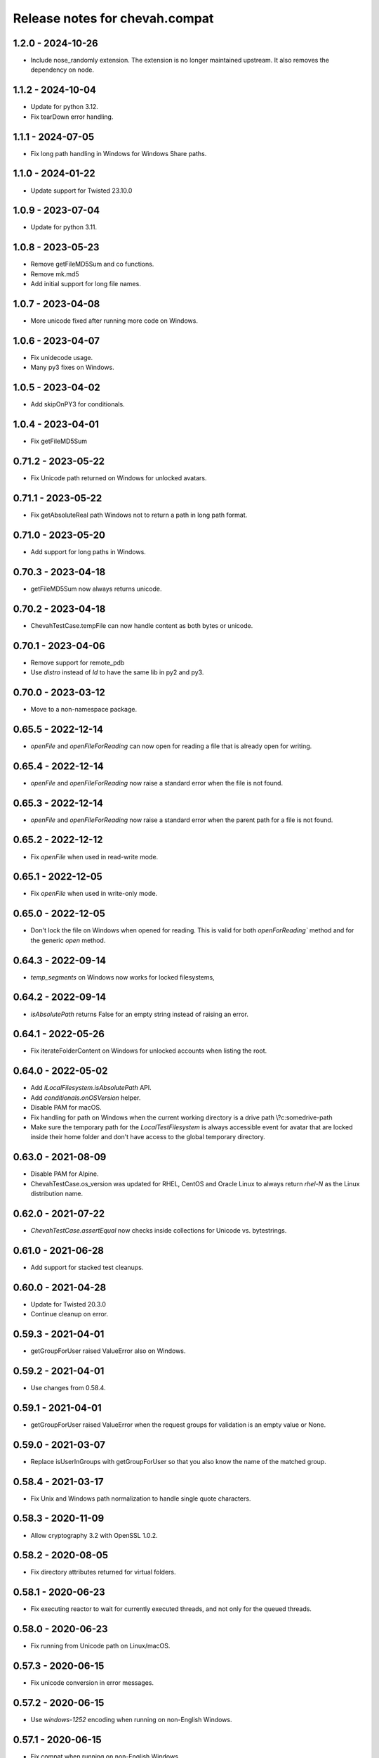 Release notes for chevah.compat
===============================


1.2.0 - 2024-10-26
--------------------

* Include nose_randomly extension. The extension is no longer maintained upstream.
  It also removes the dependency on node.


1.1.2 - 2024-10-04
--------------------

* Update for python 3.12.
* Fix tearDown error handling.


1.1.1 - 2024-07-05
------------------

* Fix long path handling in Windows for Windows Share paths.


1.1.0 - 2024-01-22
------------------

* Update support for Twisted 23.10.0



1.0.9 - 2023-07-04
--------------------

* Update for python 3.11.


1.0.8 - 2023-05-23
--------------------

* Remove getFileMD5Sum and co functions.
* Remove mk.md5
* Add initial support for long file names.


1.0.7 - 2023-04-08
------------------

* More unicode fixed after running more code on Windows.


1.0.6 - 2023-04-07
------------------

* Fix unidecode usage.
* Many py3 fixes on Windows.


1.0.5 - 2023-04-02
------------------

* Add skipOnPY3 for conditionals.


1.0.4 - 2023-04-01
------------------

* Fix getFileMD5Sum


0.71.2 - 2023-05-22
-------------------

* Fix Unicode path returned on Windows for unlocked avatars.


0.71.1 - 2023-05-22
-------------------

* Fix getAbsoluteReal path Windows not to return a path in long path format.


0.71.0 - 2023-05-20
-------------------

* Add support for long paths in Windows.


0.70.3 - 2023-04-18
-------------------

* getFileMD5Sum now always returns unicode.


0.70.2 - 2023-04-18
-------------------

* ChevahTestCase.tempFile can now handle content as both bytes or unicode.


0.70.1 - 2023-04-06
-------------------

* Remove support for remote_pdb
* Use `distro` instead of `ld` to have the same lib in py2 and py3.


0.70.0 - 2023-03-12
-------------------

* Move to a non-namespace package.


0.65.5 - 2022-12-14
-------------------

* `openFile` and `openFileForReading` can now open for reading a file that
  is already open for writing.


0.65.4 - 2022-12-14
-------------------

* `openFile` and `openFileForReading` now raise a standard error when the
  file is not found.


0.65.3 - 2022-12-14
-------------------

* `openFile` and `openFileForReading` now raise a standard error when the
  parent path for a file is not found.


0.65.2 - 2022-12-12
-------------------

* Fix `openFile` when used in read-write mode.


0.65.1 - 2022-12-05
-------------------

* Fix `openFile` when used in write-only mode.


0.65.0 - 2022-12-05
-------------------

* Don't lock the file on Windows when opened for reading.
  This is valid for both `openForReading`` method and for the generic
  `open` method.


0.64.3 - 2022-09-14
-------------------


* `temp_segments` on Windows now works for locked filesystems,


0.64.2 - 2022-09-14
-------------------

* `isAbsolutePath` returns False for an empty string instead of raising an error.


0.64.1 - 2022-05-26
-------------------

* Fix iterateFolderContent on Windows for unlocked accounts when listing the
  root.


0.64.0 - 2022-05-02
-------------------

* Add `ILocalFilesystem.isAbsolutePath` API.
* Add `conditionals.onOSVersion` helper.
* Disable PAM for macOS.
* Fix handling for path on Windows when the current working directory is a
  drive path \\?\c:\some\drive-path
* Make sure the temporary path for the `LocalTestFilesystem` is always
  accessible event for avatar that are locked inside their home folder
  and don't have access to the global temporary directory.


0.63.0 - 2021-08-09
-------------------

* Disable PAM for Alpine.
* ChevahTestCase.os_version was updated for RHEL, CentOS and Oracle Linux to
  always return `rhel-N` as the Linux distribution name.


0.62.0 - 2021-07-22
-------------------

* `ChevahTestCase.assertEqual` now checks inside collections
  for Unicode vs. bytestrings.

0.61.0 - 2021-06-28
-------------------

* Add support for stacked test cleanups.


0.60.0 - 2021-04-28
-------------------

* Update for Twisted 20.3.0
* Continue cleanup on error.


0.59.3 - 2021-04-01
-------------------

* getGroupForUser raised ValueError also on Windows.


0.59.2 - 2021-04-01
-------------------

* Use changes from 0.58.4.


0.59.1 - 2021-04-01
-------------------

* getGroupForUser raised ValueError when the request groups for validation
  is an empty value or None.


0.59.0 - 2021-03-07
-------------------

* Replace isUserInGroups with getGroupForUser so that you also know the name
  of the matched group.


0.58.4 - 2021-03-17
-------------------

* Fix Unix and Windows path normalization to handle single quote characters.


0.58.3 - 2020-11-09
-------------------

* Allow cryptography 3.2 with OpenSSL 1.0.2.


0.58.2 - 2020-08-05
-------------------

* Fix directory attributes returned for virtual folders.


0.58.1 - 2020-06-23
-------------------

* Fix executing reactor to wait for currently executed threads, and not only
  for the queued threads.


0.58.0 - 2020-06-23
-------------------

* Fix running from Unicode path on Linux/macOS.


0.57.3 - 2020-06-15
-------------------

* Fix unicode conversion in error messages.


0.57.2 - 2020-06-15
-------------------

* Use `windows-1252` encoding when running on non-English Windows.


0.57.1 - 2020-06-15
-------------------

* Fix compat when running on non-English Windows.


0.57.0 - 2020-06-12
-------------------

* Don't copy permissions on local file copy.
* Copy file and don't create symlink on local copy.


0.56.2 - 2020-05-18
-------------------

* Explicitly set permissions after PID file is created.


0.56.1 - 2020-05-17
-------------------

* Fix testing code.


0.56.0 - 2020-05-15
-------------------

* Remove `openFileForUpdating`.
* Remove `utf8` argument from `openFileForReading`, `openFileForWriting`,
   and `openFileForAppending`.
* Add `mode` argument from `openFileForWriting`, and `openFileForAppending`.
* `DEFAULT_FILE_MODE` was removed.
* The Unix daemon will now delete the PID file on exit.


0.55.4 - 22/08/2019
-------------------

* Update for short os names in brink.


0.55.3 - 21/08/2019
-------------------

* Fix py3 exception in nose_runner script.


0.55.2 - 21/08/2019
-------------------

* Remove support for `Contains`.
* Fix print function in nose_runner script.


0.55.1 - 17/06/2019
-------------------

* system_users.userExist now raised a CompatError when it fails to check the
  existence of an user.


0.55.0 - 12/05/2019
-------------------

* Updated testing text generator to include upper and lower characters.


0.54.1 - 08/05/2019
-------------------

* Remove TODOs for Solaris/AIX/HPUX as there is no plan to fix them.
* Fix test case teardown.


0.54.0 - 15/04/2019
-------------------

* Fix reactor debug mode.
* Fix assertEqual str vs unicode check.


0.53.0 - 03/04/2019
-------------------

* Fix command line argument parsing when using multiprocessiong.


0.52.5 - 26/03/2019
-------------------

* Fix previous base version on Chevah PyPi.


0.52.4 - 24/03/2019
-------------------

* getHomeFolder now always returns a path without the trailing separater.
* Update Twisted reactor cleanup code to show the tasks from the queue.


0.52.3 - 04/10/2018
-------------------

* Use same modified date on Windows for folder iteration as with getAttributes.


0.52.2 - 04/10/2018
-------------------

* Virtual folders always shadow the real folders.


0.52.1 - 03/10/2018
-------------------

* Don't follow links when getting the attributes for iterated folder.
* Use impersonation when getting the attributes during the folder iteration.


0.52.0 - 03/10/2018
-------------------

* Return attributes in folder iterator.


0.51.1 - 20/09/2018
-------------------

* Add path to more OSError raised on Windows.


0.51.0 - 19/09/2018
-------------------

* When opening a file, if the OS error has no associated path, add the path
  the the exception.


0.50.6 - 26/06/2018
-------------------

* Use start of current year for date of virtual folders.


0.50.5 - 22/06/2018
-------------------

* Fix detection of virtual path for nested virtual paths.
* Add macOS on the list of case-insensitive path handling.


0.50.4 - 21/06/2018
-------------------

* Disable the filesystem overlay functionality. You can no longer mix virtual
  with non-virtual paths.
* The LocalFilesystem now fails to initialized if a virtual path overlaps an
  existing folder.
* Operation will fail if they are executed on a path which looks like a virtual
  path but has no direct mapping.
* Add case insensitive behaviour for Windows.


0.50.3 - 17/06/2018
-------------------

* Fix getAttributes and getStatus operations for root segments.


0.50.2 - 16/06/2018
-------------------

* Restrict any mutating operation on the virtual path itself or for parts
  of the virtual path.
* Fix listing of deep virtual path which are not overlaid.


0.50.1 - 15/06/2018
-------------------

* Fix listing of virtual path which are overlaid
* Fix folder iteration with unicode.


0.50.0 - 15/06/2018
-------------------

* Add support for virtual directories as a way to allow explicit access to
  selected folders outside of the locked home folder.
* Fix skipOnCondition to run the tests when condition is meet.


0.49.3 - 08/05/2018
-------------------

* Fix ILocalFilesystem.getSegmentsFromRealPath on Windows when dealing with
  long UNC paths for locked filesystems.
  In previous releases a long UNC was erroneously considered outside of the
  base path.


0.49.2 - 02/05/2018
-------------------

* ILocalFilesystem.getAttributes on Windows raise an error for broken links
  and return the size and modified date of the linked file.


0.49.1 - 02/05/2018
-------------------

* ILocalFilesystem.exist no longer follows links.


0.49.0 - 30/04/2018
-------------------

* Add support for working with UNC paths and symbolic links to Windows shares.


0.48.0 - 15/04/2018
-------------------

* Raise OSError when trying to set permissions on Windows,
  instead of AttributeError.
  This should have a behaviour closer to Unix.


0.47.0 - 08/03/2018
-------------------

* Iterate the reactor with a timeout and not with None.
  When iterating with None we have observed that not all tasks are executed
  by the reactor, especially closing the connections.
* Add helper functions to create temporary file and folders with auto cleanup.
* Add helpers for spinning the reactor in various conditions.


0.46.0 - 19/12/2017
-------------------

* Add option to ignore thread names during the tearDown of ChevahTestCase.


0.45.2 - 08/11/2017
-------------------

* Fix getAttributes for broken link on Windows to return file not found.


0.45.1 - 27/10/2017
-------------------

* Add removed methods in 0.45.0.


0.45.0 - 27/10/2017
-------------------

* Remove usage of future and use six.


0.44.4 - 24/09/2017
-------------------

* Fix cleanup to call the cleanups in reverse order which they were added.


0.44.3 - 06/08/2017
-------------------

* Update MD5 checksum to match the changes in getFileMD5Sum.


0.44.2 - 06/08/2017
-------------------

* Bump version due to strange behaviour of buildslaves.


0.44.1 - 06/08/2017
-------------------

* Better version reporting for AIX.
* Update the build system for Alpine and to work better with `test_remote`.
* Use hexdigest in getFileMD5Sum.


0.44.0 - 01/08/2017
-------------------

* Remove port listening helpers.
* Update to latest Solaris on 32bit.
* Add support for OS detection in test case and no longer use hostname
  to detect the OS.


0.43.3 - 08/05/2017
-------------------

* Initialize the test case with a non-Unicode drop user name.


0.43.2 - 05/05/2017
-------------------

* Fix OpenBSD/FreeBSD password authentication.


0.43.1 - 04/05/2017
-------------------

* Fix bad shadow change in previous release.


0.43.0 - 04/05/2017
-------------------

* Fix assertIsNotEmpty with deep Unicode data.
* Add minimal support for OpenBSD and FreeBSD.


0.42.1 - 01/05/2017
-------------------

* Fix assertion in chevah testcase.


0.42.0 - 01/05/2017
-------------------

* Remove HTTP context test helper.
* Add iterator for getting the members of a folder.


0.41.1 - 21/02/2017
-------------------

* Fix cleanup code to not fail if a delayed called was already canceled.


0.41.0 - 09/02/2017
-------------------

* The default timeout used to wait for a deferred is now defined by the test
  class instance.


0.40.0 - 27/01/2017
-------------------

* Fix the mess created in 0.37.0 where compat as also installing
  the chevah.empirical namespace and conflicting with the empirical package.


0.39.0 - 27/01/2017
-------------------

* Impersonating local accounts is determined by the availability of
  SeImpersonatePrivilege on Windows.


0.38.0 - 24/01/2017
-------------------

* Add conditional for skipping tests depending on availability of
  administrator privileges
* Update empirical to the latest version


0.37.0 - 23/01/2017
-------------------

* Move chevah.empirical to compat.


0.36.0 - 13/11/2016
-------------------

* Add API for opening a file in write mode for updating. With seek enabled and
  without truncation.


0.35.0 - 17/05/2016
-------------------

* Fix getStatus on Windows to support files that are kept open by other
  processes.


0.34.0 - 18/10/2015
-------------------

* Add dedicated PAM method to authenticate based on username and password.


0.33.0 - 24/11/2015
-------------------

* Fix checking password stored in /etc/passwd in AIX.


0.32.0 - 24/11/2015
-------------------

* Remove dependencies from setup.py as we have POSIX only deps which fail on
  Windows.


0.31.2 - 17/11/2015
-------------------

* Remove dependencies from setup.py as we have POSIX only deps which fail on
  Windows.


0.31.1 - 17/11/2015
-------------------

* Refactor group impersonation to use initgroups() rather than
  getgroups/setgroups.


0.31.0 - 08/10/2015
-------------------

* Add node_id, owner and group to IFileAttributes.
* Add comparison between IFileAttributes.


0.30.1 - 22/05/2015
-------------------

* Fix userExists on Unix to not read /etc/passwd as root.


0.30.0 - 26/04/2015
-------------------

* Initial code update for Python 3 support.


0.29.0 - 17/04/2015
-------------------

* Populate sys.argv with Unicode values on Windows.


0.28.1 - 11/03/2015
-------------------

* Add support for HP-UX in OS administration.
* Disable PAM support for HP-UX.


0.28.0 - 17/02/2015
-------------------

* Update support for HP-UX.


0.27.1 - 15/02/2015
-------------------

* Record dependencies in setup.py.


0.27.0 - 15/02/2015
-------------------

* Remove twisted as a dependency.


0.26.0 - 02/12/2014
-------------------

* Add `touch` and `copyFile` method to Filesystem.


0.25.2 - 13/11/2014
-------------------

* Fix deleteFile on Windows to delete files which are read-only.


0.25.1 - 29/10/2014
-------------------

* Fix deleteFolder(recursive) on Windows to delete files which are read-only.


0.25.0 - 04/10/2014
-------------------

* Update Unix daemon to use instance variables for detach_process and
  preserve_standard_streams.


0.24.0 - 04/10/2014
-------------------

* Update to support OS X again.


0.23.1 - 29/09/2014
-------------------

* Fix setting GID for file replace operation in OS administration.


0.23.0 - 27/09/2014
-------------------

* Refactor getAttributes to return a IFileAttributes object, instead of a
  tuple.
* getAttributes no longer allow filtering attributes. All attributes are
  populated in the returned object.


0.22.0 - 04/07/2014
-------------------

* Re-enable support for Solaris 10.


0.21.2 - 29/05/2014
-------------------

* Fix getFolderContent to raise ENOENT when folder does not exists on windows.
* Rename manufacture to mk.


0.21.1 - 22/05/2014
-------------------

* getTestUser returns None if the user is not found (undefined),
* Treat error.filename as an optional attribute of WindowsError.


0.21.0 - 19/05/2014
-------------------

* Remove test user home folders only when necessary.


0.20.2 - 14/05/2014
-------------------

* Force converted IOError to OSError to have text encoded as UTF-8.


0.20.1 - 14/05/2014
-------------------

* Fix conversion of IOError to OSError.


0.20.0 - 14/05/2014
-------------------

* Unify errors for file operations on folder and for folder operations on
  files.


0.19.1 - 06/05/2014
-------------------

* Report errors when removing test user's home folder and raise an exception.
* Cache Windows user token value.
* Security fix: getHomeFolder called with an invalid username/token
  combination.


0.19.0 - 17/04/2014
-------------------

* Fix domain test account's home folder removal.
* Fix creating symbolic links on Windows when impersonating.
* Separate Windows OS administration helpers.
* Add support for granting/revoking user rights/privileges on Windows for the
  testing infrastructure.


0.18.1 - 24/03/2014
-------------------

* LocalFilesystem.exists() now returns false on Windows for broken links.


0.18.0 - 24/03/2014
-------------------

* Raise CompatError in getSegmentsFromRealPath if path is outside of home
  folder.


0.17.1 - 20/03/2014
-------------------

* Update build system to latest buildbot.
* Convert WindowsError from deleteFile into OSError and convert error code
  for file not found.


0.17.0 - 04/03/2014
-------------------

* Add support for reading symbolic links on Windows.


0.16.0 - 04/03/2014
-------------------

* Add support for creating symbolic links on Windows.


0.15.0 - 04/03/2014
-------------------

* Add support for detecting symbolic link capabilities.


0.14.0 - 04/03/2014
-------------------

* Refactor file/folder/link attributes retrieval.
* Add 'link' and 'file' attributes to LocalFilesystem.getAttributes().
* Remove follow_symlinks from LocalFilesystem.getAttributes().
* Add LocalFilesystem.getStatus() method.


0.13.5 - 04/03/2014
-------------------

* Use latest brink and linters.
* Fix cleanup on account administration on AIX and OSX.


0.13.4 - 13/01/2014
-------------------

* Fix getSegmentsFromRealPath on Windows.


0.13.3 - 13/01/2014
-------------------

* Fix ILocalFilesystem.openFile declaration.


0.13.2 - 13/01/2014
-------------------

* Fix getSegmentsFromRealPath for locked filesystems.


0.13.1 - 18/12/2013
-------------------

* Update to latest empirical.


0.13.0 - 16/12/2013
-------------------

* Add os_type and os_family to process_capabilies.


0.12.3 - 10/12/2013
-------------------

* Move TEST_ACCOUNT_USERNAME_TEMP to server as it is only used there.
* Fix creation of accounts with default primary group.
* Don't stop to teardown users and groups on first error.


0.12.2 - 10/12/2013
-------------------

* Fix folder mask on AIX.


0.12.1 - 09/12/2013
-------------------

* Use lazy loading of pam module do mitigate the side effects generated when
  load pam library on AIX.


0.12.0 - 09/12/2013
-------------------

* Move os access control setup/teardown from empirical into compat.
* Fix support for AIX system.


0.11.0 - 01/12/2013
-------------------

* Upgrade to unique temporary folders based on latest empirical.
* Fix temporary segments for impersonated accounts.


0.10.6 - 17/09/2013
-------------------

* Wait 100 seconds for account creation.
* Wait 100 seconds for group creation.


0.10.5 - 17/09/2013
-------------------

* Wait 30 seconds 2nd API call for getting a group.


0.10.4 - 17/09/2013
-------------------

* Wait 10 seconds 2nd API call for getting a group.


0.10.3 - 17/09/2013
-------------------

* Wait 5 seconds for 2nd API call for getting a group.


0.10.2 - 16/09/2013
-------------------

* Try 2 different API calls to wait for group creation.


0.10.1 - 23/09/2013
-------------------

* Sync 0.9.2 with latest changes from 0.10.0.


0.9.2 - 04/08/2013
------------------

* Wait 10 seconds for account creation.


0.9.1 - 04/08/2013
------------------

* Ignore KeyError exception when waiting for account creation.
